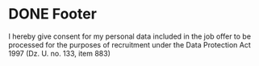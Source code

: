 * DONE Footer
  CLOSED: [2017-04-04 Tue 09:09]
  :PROPERTIES:
  :HTML_CONTAINER_CLASS: footer
  :END:
I hereby give consent for my personal data included in the job offer to be processed for the purposes of recruitment under the Data Protection Act 1997 (Dz. U. no. 133, item 883)
